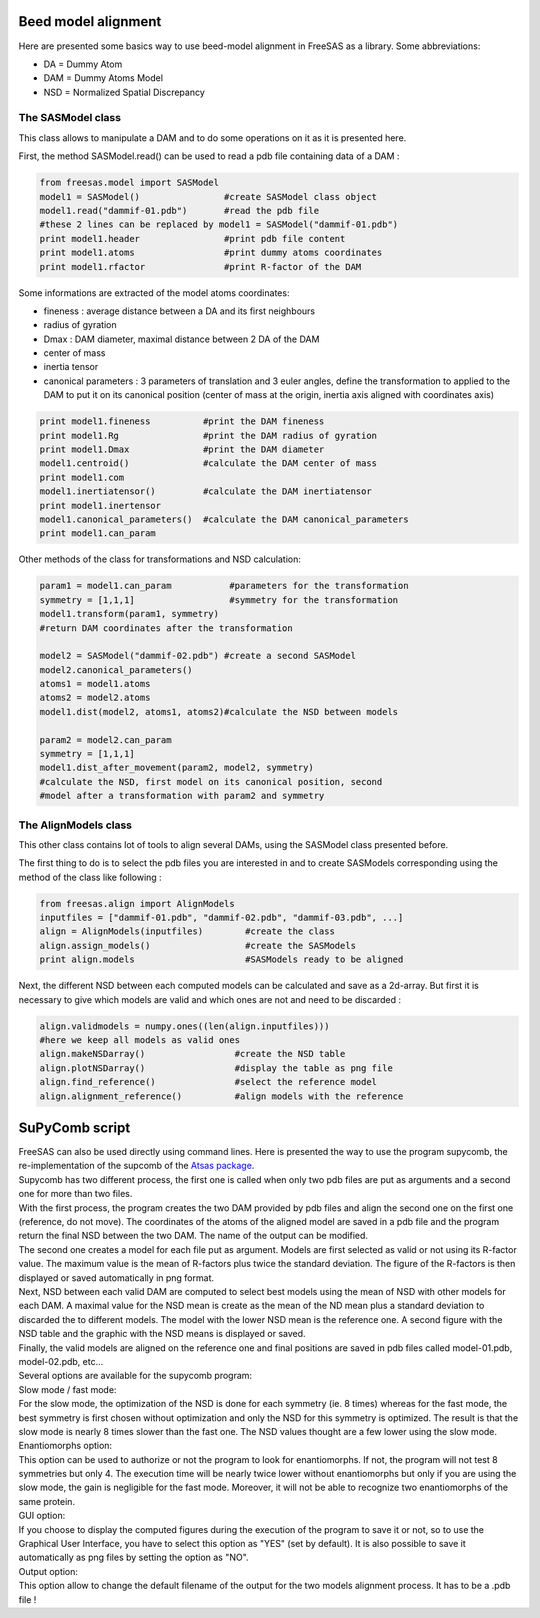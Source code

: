 Beed model alignment
....................

Here are presented some basics way to use beed-model alignment in FreeSAS as a library.
Some abbreviations:

- DA = Dummy Atom
- DAM = Dummy Atoms Model
- NSD = Normalized Spatial Discrepancy


The SASModel class
""""""""""""""""""

This class allows to manipulate a DAM and to do some operations on it as
it is presented here.

First, the method SASModel.read() can be used to read a pdb file
containing data of a DAM :

.. code-block:: python

    from freesas.model import SASModel
    model1 = SASModel()                #create SASModel class object
    model1.read("dammif-01.pdb")       #read the pdb file
    #these 2 lines can be replaced by model1 = SASModel("dammif-01.pdb")
    print model1.header                #print pdb file content
    print model1.atoms                 #print dummy atoms coordinates
    print model1.rfactor               #print R-factor of the DAM

Some informations are extracted of the model atoms coordinates:

- fineness : average distance between a DA and its first neighbours
- radius of gyration
- Dmax : DAM diameter, maximal distance between 2 DA of the DAM
- center of mass
- inertia tensor
- canonical parameters : 3 parameters of translation and 3 euler
  angles, define the transformation to applied to the DAM to put it
  on its canonical position (center of mass at the origin, inertia axis
  aligned with coordinates axis)

.. code-block:: python

    print model1.fineness          #print the DAM fineness
    print model1.Rg                #print the DAM radius of gyration
    print model1.Dmax              #print the DAM diameter
    model1.centroid()              #calculate the DAM center of mass
    print model1.com
    model1.inertiatensor()         #calculate the DAM inertiatensor
    print model1.inertensor
    model1.canonical_parameters()  #calculate the DAM canonical_parameters
    print model1.can_param

Other methods of the class for transformations and NSD calculation:

.. code-block:: python

    param1 = model1.can_param           #parameters for the transformation
    symmetry = [1,1,1]                  #symmetry for the transformation
    model1.transform(param1, symmetry)
    #return DAM coordinates after the transformation

    model2 = SASModel("dammif-02.pdb") #create a second SASModel
    model2.canonical_parameters()
    atoms1 = model1.atoms
    atoms2 = model2.atoms
    model1.dist(model2, atoms1, atoms2)#calculate the NSD between models

    param2 = model2.can_param
    symmetry = [1,1,1]
    model1.dist_after_movement(param2, model2, symmetry)
    #calculate the NSD, first model on its canonical position, second
    #model after a transformation with param2 and symmetry


The AlignModels class
"""""""""""""""""""""

This other class contains lot of tools to align several DAMs, using the
SASModel class presented before.

The first thing to do is to select the pdb files you are interested in
and to create SASModels corresponding using the method of the class like
following :

.. code-block:: python

    from freesas.align import AlignModels
    inputfiles = ["dammif-01.pdb", "dammif-02.pdb", "dammif-03.pdb", ...]
    align = AlignModels(inputfiles)        #create the class
    align.assign_models()                  #create the SASModels
    print align.models                     #SASModels ready to be aligned

Next, the different NSD between each computed models can be calculated
and save as a 2d-array. But first it is necessary to give which models are
valid and which ones are not and need to be discarded :

.. code-block:: python

    align.validmodels = numpy.ones((len(align.inputfiles)))
    #here we keep all models as valid ones
    align.makeNSDarray()                 #create the NSD table
    align.plotNSDarray()                 #display the table as png file
    align.find_reference()               #select the reference model
    align.alignment_reference()          #align models with the reference


SuPyComb script
...............

| FreeSAS can also be used directly using command lines. Here is
  presented the way to use the program supycomb, the re-implementation
  of the supcomb of the
  `Atsas package <http://dx.doi.org/10.1107/S0021889800014126>`_.

| Supycomb has two different process, the first one is called when only
  two pdb files are put as arguments and a second one for more than two
  files.

| With the first process, the program creates the two DAM provided by pdb
  files and align the second one on the first one (reference, do not move).
  The coordinates of the atoms of the aligned model are saved in a pdb file
  and the program return the final NSD between the two DAM. The name of the
  output can be modified.

| The second one creates a model for each file put as argument. Models are
  first selected as valid or not using its R-factor value. The maximum
  value is the mean of R-factors plus twice the standard deviation. The
  figure of the R-factors is then displayed or saved automatically in png
  format.
| Next, NSD between each valid DAM are computed to select best models
  using the mean of NSD with other models for each DAM. A maximal value
  for the NSD mean is create as the mean of the ND mean plus a standard
  deviation to discarded the to different models. The model with the lower
  NSD mean is the reference one. A second figure with the NSD table and the
  graphic with the NSD means is displayed or saved.
| Finally, the valid models are aligned on the reference one and final
  positions are saved in pdb files called model-01.pdb, model-02.pdb, etc...


| Several options are available for the supycomb program:

.. command-output:: supycomb.py --help

| Slow mode / fast mode:
| For the slow mode, the optimization of the NSD is done for each symmetry
  (ie. 8 times) whereas for the fast mode, the best symmetry is first
  chosen without optimization and only the NSD for this symmetry is
  optimized.
  The result is that the slow mode is nearly 8 times slower than the fast
  one. The NSD values thought are a few lower using the slow mode.

| Enantiomorphs option:
| This option can be used to authorize or not the program to look for
  enantiomorphs. If not, the program will not test 8 symmetries but only 4.
  The execution time will be nearly twice lower without enantiomorphs but
  only if you are using the slow mode, the gain is negligible for the fast
  mode. Moreover, it will not be able to recognize two enantiomorphs of the
  same protein.

| GUI option:
| If you choose to display the computed figures during the execution of
  the program to save it or not, so to use the Graphical User Interface,
  you have to select this option as "YES" (set by default). It is also
  possible to save it automatically as png files by setting the option as
  "NO".

| Output option:
| This option allow to change the default filename of the output for the
  two models alignment process. It has to be a .pdb file !
